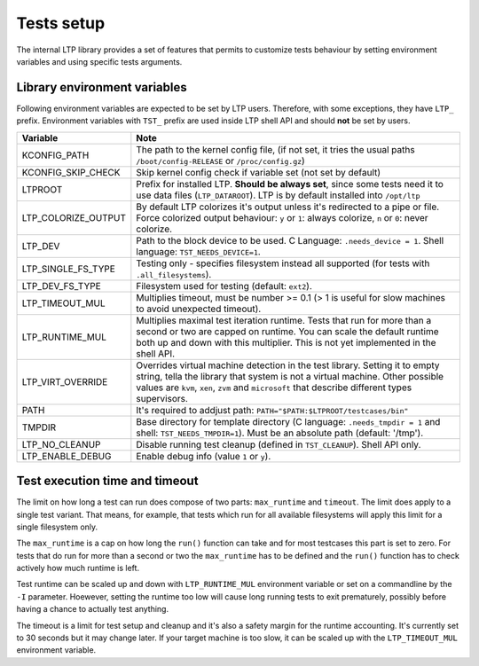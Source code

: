 .. SPDX-License-Identifier: GPL-2.0-or-later

Tests setup
===========

The internal LTP library provides a set of features that permits to customize
tests behaviour by setting environment variables and using specific tests
arguments.

Library environment variables
-----------------------------

Following environment variables are expected to be set by LTP users. Therefore,
with some exceptions, they have ``LTP_`` prefix. Environment variables with
``TST_`` prefix are used inside LTP shell API and should **not** be set by
users.

.. list-table::
   :header-rows: 1

   * - Variable
     - Note

   * - KCONFIG_PATH
     - The path to the kernel config file, (if not set, it tries the usual paths
       ``/boot/config-RELEASE`` or ``/proc/config.gz``)

   * - KCONFIG_SKIP_CHECK
     - Skip kernel config check if variable set (not set by default)

   * - LTPROOT
     - Prefix for installed LTP.  **Should be always set**, since some tests
       need it to use data files (``LTP_DATAROOT``). LTP is by default installed
       into ``/opt/ltp``

   * - LTP_COLORIZE_OUTPUT
     - By default LTP colorizes it's output unless it's redirected to a pipe or
       file. Force colorized output behaviour: ``y`` or ``1``: always colorize,
       ``n`` or ``0``: never colorize.

   * - LTP_DEV
     - Path to the block device to be used. C Language: ``.needs_device = 1``.
       Shell language: ``TST_NEEDS_DEVICE=1``.

   * - LTP_SINGLE_FS_TYPE
     - Testing only - specifies filesystem instead all supported
       (for tests with ``.all_filesystems``).

   * - LTP_DEV_FS_TYPE
     - Filesystem used for testing (default: ``ext2``).

   * - LTP_TIMEOUT_MUL
     - Multiplies timeout, must be number >= 0.1 (> 1 is useful for slow
       machines to avoid unexpected timeout).

   * - LTP_RUNTIME_MUL
     - Multiplies maximal test iteration runtime. Tests that run for more than a
       second or two are capped on runtime. You can scale the default runtime
       both up and down with this multiplier. This is not yet implemented in the
       shell API.

   * - LTP_VIRT_OVERRIDE
     - Overrides virtual machine detection in the test library. Setting it to
       empty string, tella the library that system is not a virtual machine.
       Other possible values are ``kvm``, ``xen``, ``zvm`` and ``microsoft``
       that describe different types supervisors.

   * - PATH
     - It's required to addjust path: ``PATH="$PATH:$LTPROOT/testcases/bin"``

   * - TMPDIR
     - Base directory for template directory (C language: ``.needs_tmpdir = 1``
       and shell: ``TST_NEEDS_TMPDIR=1``). Must be an absolute path (default:
       '/tmp').

   * - LTP_NO_CLEANUP
     - Disable running test cleanup (defined in ``TST_CLEANUP``).
       Shell API only.

   * - LTP_ENABLE_DEBUG
     - Enable debug info (value ``1`` or ``y``).

Test execution time and timeout
-------------------------------

The limit on how long a test can run does compose of two parts: ``max_runtime``
and ``timeout``. The limit does apply to a single test variant. That means, for
example, that tests which run for all available filesystems will apply this
limit for a single filesystem only.

The ``max_runtime`` is a cap on how long the ``run()`` function can take and for
most testcases this part is set to zero. For tests that do run for more than a
second or two the ``max_runtime`` has to be defined and the ``run()`` function
has to check actively how much runtime is left.

Test runtime can be scaled up and down with ``LTP_RUNTIME_MUL`` environment
variable or set on a commandline by the ``-I`` parameter. Hoewever,
setting the runtime too low will cause long running tests to exit prematurely,
possibly before having a chance to actually test anything.

The timeout is a limit for test setup and cleanup and it's also a safety
margin for the runtime accounting. It's currently set to 30 seconds but it may
change later. If your target machine is too slow, it can be scaled up with the
``LTP_TIMEOUT_MUL`` environment variable.
